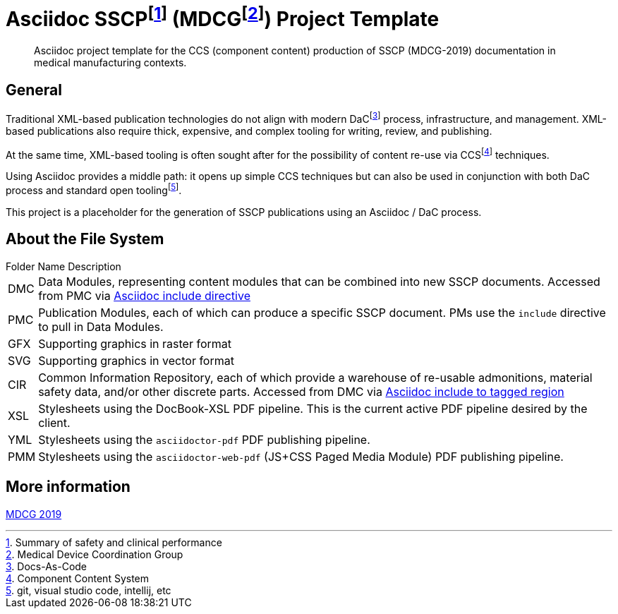 = Asciidoc SSCPfootnote:[Summary of safety and clinical performance] (MDCGfootnote:[Medical Device Coordination Group]) Project Template

[abstract]
Asciidoc project template for the CCS (component content) production of SSCP (MDCG-2019) documentation in medical manufacturing contexts.

== General

Traditional XML-based publication technologies do not align with modern DaCfootnote:[Docs-As-Code] process, infrastructure, and management. XML-based publications also require thick, expensive, and complex tooling for writing, review, and publishing.

At the same time, XML-based tooling is often sought after for the possibility of content re-use via CCSfootnote:[Component Content System] techniques.

Using Asciidoc provides a middle path: it opens up simple CCS techniques but can also be used in conjunction with both DaC process and standard open toolingfootnote:[git, visual studio code, intellij, etc].

This project is a placeholder for the generation of SSCP publications using an Asciidoc / DaC process.

== About the File System

.Folder Name Description
[horizontal]
DMC:: Data Modules, representing content modules that can be combined into new SSCP documents. Accessed from PMC via https://docs.asciidoctor.org/asciidoc/latest/directives/include/[Asciidoc include directive]
PMC:: Publication Modules, each of which can produce a specific SSCP document. PMs use the `include` directive to pull in Data Modules. 
GFX:: Supporting graphics in raster format
SVG:: Supporting graphics in vector format
CIR:: Common Information Repository, each of which provide a warehouse of re-usable admonitions, material safety data, and/or other discrete parts. Accessed from DMC via https://docs.asciidoctor.org/asciidoc/latest/directives/include-tagged-regions/[Asciidoc include to tagged region]
XSL:: Stylesheets using the DocBook-XSL PDF pipeline. This is the current active PDF pipeline desired by the client.
YML:: Stylesheets using the `asciidoctor-pdf` PDF publishing pipeline.
PMM:: Stylesheets using the `asciidoctor-web-pdf` (JS+CSS Paged Media Module) PDF publishing pipeline.

== More information

https://health.ec.europa.eu/document/download/5f082b2f-8d51-495c-9ab9-985a9f39ece4_en[MDCG 2019]
